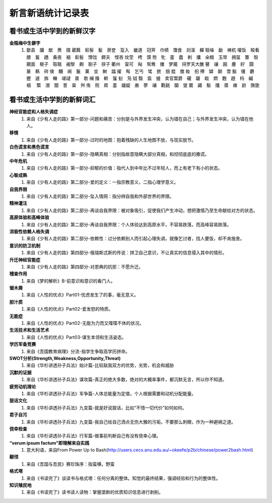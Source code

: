 新言新语统计记录表  
^^^^^^^^^^^^^^^^^^^^^^^^^^^^^^^^^^

看书或生活中学到的新鲜汉字
-----------------------------------------
**金瓶梅中生僻字** 
	(1) 歙县　牖　猷　赉　掇 葳蕤　鬏髻　髪　房奁　踅入　畿道　冠笄　巾帻　馓食　剡溪　軃 聒噪　勔　梼杌 嗄饭　睃看　腲　鬒　趫　夤夜　裀　鬏髻　馉饳　鳏夫　悭吝 坟茔　梬　馔 笏　牝　齑　蠹　剌　攮　籴粮　玉斝　拥虿　簟　彀　覿面　榧子　聐聒　阇黎　齁　劄子　拶子 衢州　甯可　飐　鸳鸯　撦　梦魇　挦罗天大醮 瞽　禳　囷　麈　紵　闘　篆　爇　硶 倹　黼　阃　鬣　菓　坌　鲥　蹹 擢　髩　乞丐　骘　摭　掴 掍　擞 籹　抇 殢　罅　颡　啻 鬅　镬　麝　攊　遽　旆　輳　叆叇　扊　欹 襕 揝　輧　鬔 刬　凫  钺	翳　翕　摣　卖官鬻爵　礲　躧　戢　熌　麴　趍　杩　縬　裀　 檠　淜　闒　詈　粜　舛 侑　贶　㞞　齑　龌龊　廒　蓼　禳　氍毹　圞　燮 爨　蠲　鬅　攕　厝　瘗　崶　旖旎 　

看书或生活中学到的新鲜词汇
-----------------------------------------
**神经官能症和人格失调症** 
	(1) 来自《少有人走的路》第一部分-问题和痛苦：分别是与外界发生冲突，认为错在自己；与外界发生冲突，认为错在他人。
**移情**   
	(1) 来自《少有人走的路》第一部分-过时的地图：抱着残缺的人生地图不放，与现实脱节。
**白色谎言和黑色谎言**   
	(1) 来自《少有人走的路》第一部分-隐瞒真相：分别指故意隐瞒大部分真相，和彻彻底底的撒谎。
**中年危机**   
	(1) 来自《少有人走的路》第一部分-抑郁的价值：指代人到中年比不过年轻人，而上有老下有小的状态。
**心智成熟**   
	(1) 来自《少有人走的路》第二部分-爱的定义：一指宗教意义，二指心理学意义。　
**自我界限**   
	(1) 来自《少有人走的路》第二部分-坠入情网：指分辨自我和外部世界的界限。
**精神灌注**   
	(1) 来自《少有人走的路》第二部分-再谈自我界限：被对象吸引，促使我们产生冲动，想把激情乃至生命献给对方的状态。　
**高原体验和高峰体验**   
	(1) 来自《少有人走的路》第二部分-再谈自我界限：个人体验达到高原水平，不容易跌落，而高峰容易跌落。
**消极性依赖人格失调**   
	(1) 来自《少有人走的路》第二部分-依赖性：过分依赖别人而引起心理失调，就像乞讨者，找人要饭，却不肯施舍。
**意识的防卫机制**   
	(1)	来自《少有人走的路》第四部分-俄瑞斯忒斯的传说：捍卫自己意识，不让真实的信息侵入其中的情形。
**升迁神经官能症**   
	(1) 来自《少有人走的路》第四部分-对恩典的抗拒：不愿升迁。
**稽查作用**   
	(1) 来自《梦的解析》B-前意识和意识的看门人。
**锯木屑**   
	(1) 来自《人性的优点》Part01-忧虑发生了的事，毫无意义。
**胆汁质**   
	(1) 来自《人性的优点》Part02-爱发怒的特质。
**无能症**   
	(1) 来自《人性的优点》Part02-无能为力而又喋喋不休的状况。
**生活技术和生活艺术**   
	(1) 来自《人性的优点》Part03-谋生本领和生活姿态。
**学历军备竞赛**   
	(1) 来自《吾国教育病理》分流-指学生争取高学历拼命。
**SWOT分析(Strength,Weakness,Opportunity,Threat)**   
	(1) 来自《华杉讲透孙子兵法》始计篇-比较敌我双方的优势，劣势，机会和威胁
**沉默的证据**   
	(1) 来自《华杉讲透孙子兵法》谋攻篇-真正的绝大多数，绝对的大概率事件，都沉默无言，所以你不知道。
**疲劳动机理论**   
	(1) 来自《华杉讲透孙子兵法》军争篇-人体总能量为定值，个人根据需要和动机分配能量。
**狠话文化**   
	(1) 来自《华杉讲透孙子兵法》九变篇-就是好说狠话，比如“不惜一切代价”如何如何。
**君子自污**   
	(1) 来自《华杉讲透孙子兵法》九变篇-我自己给自己洒点无伤大雅的污垢，不要那么刺眼，作为一种避祸之道。
**侥幸检查**   
	(1) 来自《华杉讲透孙子兵法》行军篇-做事前判断自己有没有侥幸心理。
**“verum ipsum factum”即理解来自实践**
    (1) 意大利语，来自From Power Up to Bash(http://users.cecs.anu.edu.au/~okeefe/p2b/chinese/power2bash.html)
**颟顸**
    (1) 来自《吾国与吾民》赛珍珠序：指蛮横，野蛮
**格式塔**
    (1) 来自《书读完了》谈读书与格式塔：任何分离的整体。知觉的最终结果，强调经验和行为的整体性。
**知识殖民地**
    (1) 来自《书读完了》读书读人读物：掌握垄断的优质知识信息进行剥削。
